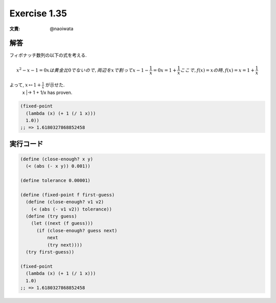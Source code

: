 Exercise 1.35
=====================

:文責: @naoiwata

========
解答
========

フィボナッチ数列の以下の式を考える.

.. math::
   
   x^2 - x - 1 = 0
   x は黄金比 0 でないので, 両辺を x で割って
   x - 1 - \frac{1}{x} = 0
   x = 1 + \frac{1}{x}
   ここで, f(x) = x の時,
   f(x) = x = 1 + \frac{1}{x}

よって, :math:`x \mapsto 1 + \frac{1}{x}` が示せた.
   x |-> 1 + 1/x has proven.

.. sourcecode:: scheme

    (fixed-point
      (lambda (x) (+ 1 (/ 1 x)))
      1.0))
    ;; => 1.6180327868852458

=================
実行コード
=================

.. sourcecode:: scheme
    
    (define (close-enough? x y)
      (< (abs (- x y)) 0.001))

    (define tolerance 0.00001)

    (define (fixed-point f first-guess)
      (define (close-enough? v1 v2)
        (< (abs (- v1 v2)) tolerance))
      (define (try guess)
        (let ((next (f guess)))
          (if (close-enough? guess next)
              next
              (try next))))
      (try first-guess))

    (fixed-point
      (lambda (x) (+ 1 (/ 1 x)))
      1.0)
    ;; => 1.6180327868852458
